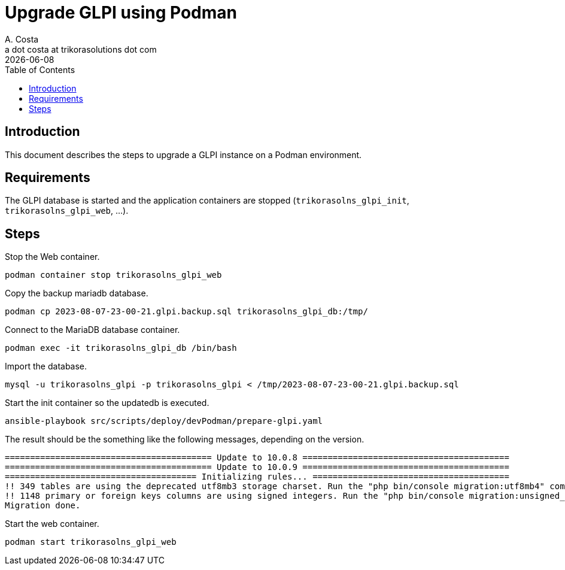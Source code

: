 = Upgrade GLPI using Podman
A. Costa <a dot costa at trikorasolutions dot com>
:description: This document describes the steps to upgrade a GLPI instance on a Podman environment.
:icons: font
:revdate: {docdate}
:toc:       left
:toc-title: Table of Contents
ifdef::env-github[]
:tip-caption: :bulb:
:note-caption: :information_source:
:important-caption: :heavy_exclamation_mark:
:caution-caption: :fire:
:warning-caption: :warning:
endif::[]

== Introduction

This document describes the steps to upgrade a GLPI instance on a Podman environment.

== Requirements

The GLPI database is started and the application containers are stopped (`trikorasolns_glpi_init`, `trikorasolns_glpi_web`, ...).

== Steps

Stop the Web container.

[source,bash]
----
podman container stop trikorasolns_glpi_web
----

Copy the backup mariadb database.

[source,bash]
----
podman cp 2023-08-07-23-00-21.glpi.backup.sql trikorasolns_glpi_db:/tmp/
----

Connect to the MariaDB database container.

[source,bash]
----
podman exec -it trikorasolns_glpi_db /bin/bash
----

Import the database.

[source,bash]
----
mysql -u trikorasolns_glpi -p trikorasolns_glpi < /tmp/2023-08-07-23-00-21.glpi.backup.sql
----

Start the init container so the updatedb is executed.

[source,bash]
----
ansible-playbook src/scripts/deploy/devPodman/prepare-glpi.yaml
----

The result should be the something like the following messages, depending on the version.

[source]
----
========================================= Update to 10.0.8 =========================================
========================================= Update to 10.0.9 =========================================
====================================== Initializing rules... =======================================
!! 349 tables are using the deprecated utf8mb3 storage charset. Run the "php bin/console migration:utf8mb4" command to migrate them.
!! 1148 primary or foreign keys columns are using signed integers. Run the "php bin/console migration:unsigned_keys" command to migrate them.
Migration done.
----

Start the web container.

[source,bash]
----
podman start trikorasolns_glpi_web
----

